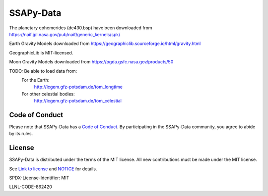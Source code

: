 SSAPy-Data
==========

The planetary ephemerides (de430.bsp) have been downloaded from `https://naif.jpl.nasa.gov/pub/naif/generic_kernels/spk/ <https://naif.jpl.nasa.gov/pub/naif/generic_kernels/spk/>`_

Earth Gravity Models downloaded from `https://geographiclib.sourceforge.io/html/gravity.html <https://geographiclib.sourceforge.io/html/gravity.html>`_

GeographicLib is MIT-licensed.

Moon Gravity Models downloaded from `https://pgda.gsfc.nasa.gov/products/50 <https://pgda.gsfc.nasa.gov/products/50>`_

TODO: Be able to load data from:
  For the Earth:
    `http://icgem.gfz-potsdam.de/tom_longtime <http://icgem.gfz-potsdam.de/tom_longtime>`_
  For other celestial bodies:
    `http://icgem.gfz-potsdam.de/tom_celestial <http://icgem.gfz-potsdam.de/tom_celestial>`_

Code of Conduct
---------------

Please note that SSAPy-Data has a `Code of Conduct <https://github.com/LLNL/SSAPy-Data/blob/main/CODE_OF_CONDUCT.md>`_. By participating in the SSAPy-Data community, you agree to abide by its rules.

License
-------

SSAPy-Data is distributed under the terms of the MIT license. All new contributions must be made under the MIT license.

See `Link to license <https://github.com/LLNL/SSAPy-Data/blob/main/LICENSE>`_ and `NOTICE <https://github.com/LLNL/SSAPy-Data/blob/main/NOTICE>`_ for details.

SPDX-License-Identifier: MIT

LLNL-CODE-862420
